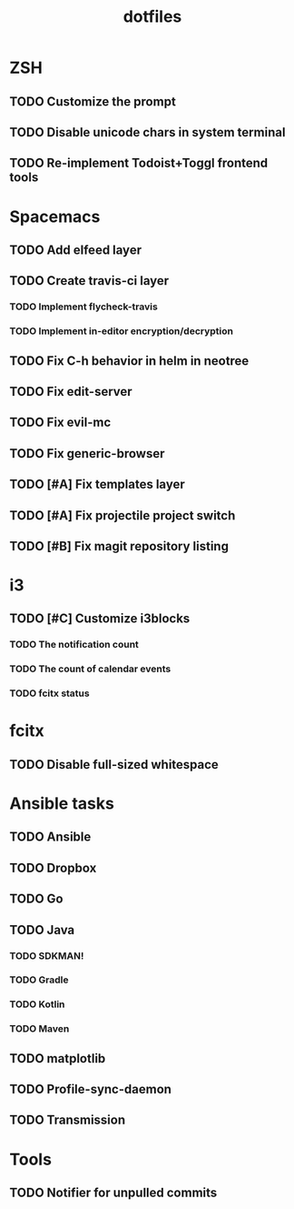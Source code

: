 #+TITLE: dotfiles

* ZSH
** TODO Customize the prompt
** TODO Disable unicode chars in system terminal
** TODO Re-implement Todoist+Toggl frontend tools

* Spacemacs
** TODO Add elfeed layer
** TODO Create travis-ci layer
*** TODO Implement flycheck-travis
*** TODO Implement in-editor encryption/decryption
** TODO Fix C-h behavior in helm in neotree
** TODO Fix edit-server
** TODO Fix evil-mc
** TODO Fix generic-browser
** TODO [#A] Fix templates layer

** TODO [#A] Fix projectile project switch
** TODO [#B] Fix magit repository listing
* i3
** TODO [#C] Customize i3blocks
*** TODO The notification count
*** TODO The count of calendar events
*** TODO fcitx status

* fcitx
** TODO Disable full-sized whitespace

* Ansible tasks
** TODO Ansible
** TODO Dropbox
** TODO Go
** TODO Java
*** TODO SDKMAN!
*** TODO Gradle
*** TODO Kotlin
*** TODO Maven
** TODO matplotlib
** TODO Profile-sync-daemon
** TODO Transmission
* Tools
** TODO Notifier for unpulled commits
